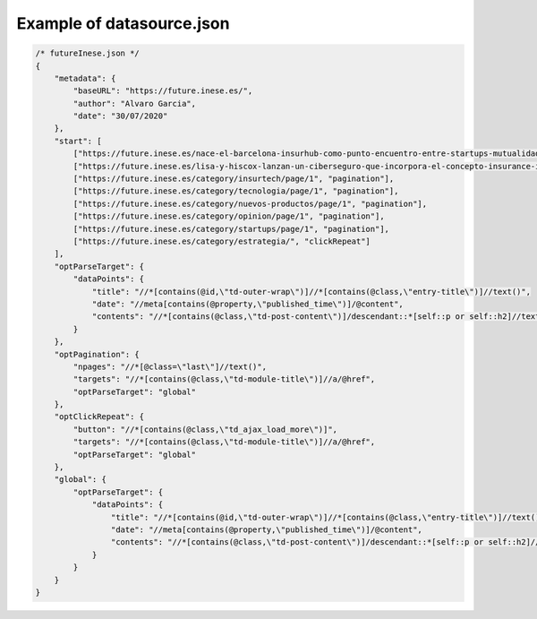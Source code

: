 Example of datasource.json
==========================

.. code-block:: js

    /* futureInese.json */
    {
        "metadata": {
            "baseURL": "https://future.inese.es/",
            "author": "Alvaro Garcia",
            "date": "30/07/2020"
        },
        "start": [
            ["https://future.inese.es/nace-el-barcelona-insurhub-como-punto-encuentro-entre-startups-mutualidades-e-inversores/", "parseTarget"],
            ["https://future.inese.es/lisa-y-hiscox-lanzan-un-ciberseguro-que-incorpora-el-concepto-insurance-in-a-box/", "parseTarget"],
            ["https://future.inese.es/category/insurtech/page/1", "pagination"],
            ["https://future.inese.es/category/tecnologia/page/1", "pagination"],
            ["https://future.inese.es/category/nuevos-productos/page/1", "pagination"],
            ["https://future.inese.es/category/opinion/page/1", "pagination"],
            ["https://future.inese.es/category/startups/page/1", "pagination"],
            ["https://future.inese.es/category/estrategia/", "clickRepeat"]
        ],
        "optParseTarget": {
            "dataPoints": {
                "title": "//*[contains(@id,\"td-outer-wrap\")]//*[contains(@class,\"entry-title\")]//text()",
                "date": "//meta[contains(@property,\"published_time\")]/@content",
                "contents": "//*[contains(@class,\"td-post-content\")]/descendant::*[self::p or self::h2]//text()"
            }
        },
        "optPagination": {
            "npages": "//*[@class=\"last\"]//text()",
            "targets": "//*[contains(@class,\"td-module-title\")]//a/@href",
            "optParseTarget": "global"
        },
        "optClickRepeat": {
            "button": "//*[contains(@class,\"td_ajax_load_more\")]",
            "targets": "//*[contains(@class,\"td-module-title\")]//a/@href",
            "optParseTarget": "global"
        },
        "global": {
            "optParseTarget": {
                "dataPoints": {
                    "title": "//*[contains(@id,\"td-outer-wrap\")]//*[contains(@class,\"entry-title\")]//text()",
                    "date": "//meta[contains(@property,\"published_time\")]/@content",
                    "contents": "//*[contains(@class,\"td-post-content\")]/descendant::*[self::p or self::h2]//text()"
                }
            }
        }
    }
